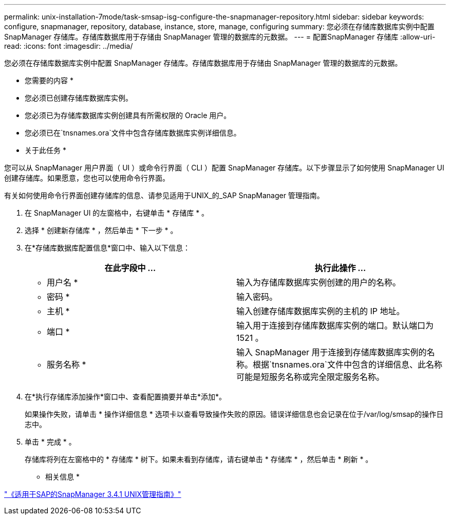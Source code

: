 ---
permalink: unix-installation-7mode/task-smsap-isg-configure-the-snapmanager-repository.html 
sidebar: sidebar 
keywords: configure, snapmanager, repository, database, instance, store, manage, configuring 
summary: 您必须在存储库数据库实例中配置 SnapManager 存储库。存储库数据库用于存储由 SnapManager 管理的数据库的元数据。 
---
= 配置SnapManager 存储库
:allow-uri-read: 
:icons: font
:imagesdir: ../media/


[role="lead"]
您必须在存储库数据库实例中配置 SnapManager 存储库。存储库数据库用于存储由 SnapManager 管理的数据库的元数据。

* 您需要的内容 *

* 您必须已创建存储库数据库实例。
* 您必须已为存储库数据库实例创建具有所需权限的 Oracle 用户。
* 您必须已在`tnsnames.ora`文件中包含存储库数据库实例详细信息。


* 关于此任务 *

您可以从 SnapManager 用户界面（ UI ）或命令行界面（ CLI ）配置 SnapManager 存储库。以下步骤显示了如何使用 SnapManager UI 创建存储库。如果愿意，您也可以使用命令行界面。

有关如何使用命令行界面创建存储库的信息、请参见适用于UNIX_的_SAP SnapManager 管理指南。

. 在 SnapManager UI 的左窗格中，右键单击 * 存储库 * 。
. 选择 * 创建新存储库 * ，然后单击 * 下一步 * 。
. 在*存储库数据库配置信息*窗口中、输入以下信息：
+
|===
| 在此字段中 ... | 执行此操作 ... 


 a| 
* 用户名 *
 a| 
输入为存储库数据库实例创建的用户的名称。



 a| 
* 密码 *
 a| 
输入密码。



 a| 
* 主机 *
 a| 
输入创建存储库数据库实例的主机的 IP 地址。



 a| 
* 端口 *
 a| 
输入用于连接到存储库数据库实例的端口。默认端口为 1521 。



 a| 
* 服务名称 *
 a| 
输入 SnapManager 用于连接到存储库数据库实例的名称。根据`tnsnames.ora`文件中包含的详细信息、此名称可能是短服务名称或完全限定服务名称。

|===
. 在*执行存储库添加操作*窗口中、查看配置摘要并单击*添加*。
+
如果操作失败，请单击 * 操作详细信息 * 选项卡以查看导致操作失败的原因。错误详细信息也会记录在位于/var/log/smsap的操作日志中。

. 单击 * 完成 * 。
+
存储库将列在左窗格中的 * 存储库 * 树下。如果未看到存储库，请右键单击 * 存储库 * ，然后单击 * 刷新 * 。



* 相关信息 *

https://library.netapp.com/ecm/ecm_download_file/ECMP12481453["《适用于SAP的SnapManager 3.4.1 UNIX管理指南》"^]
